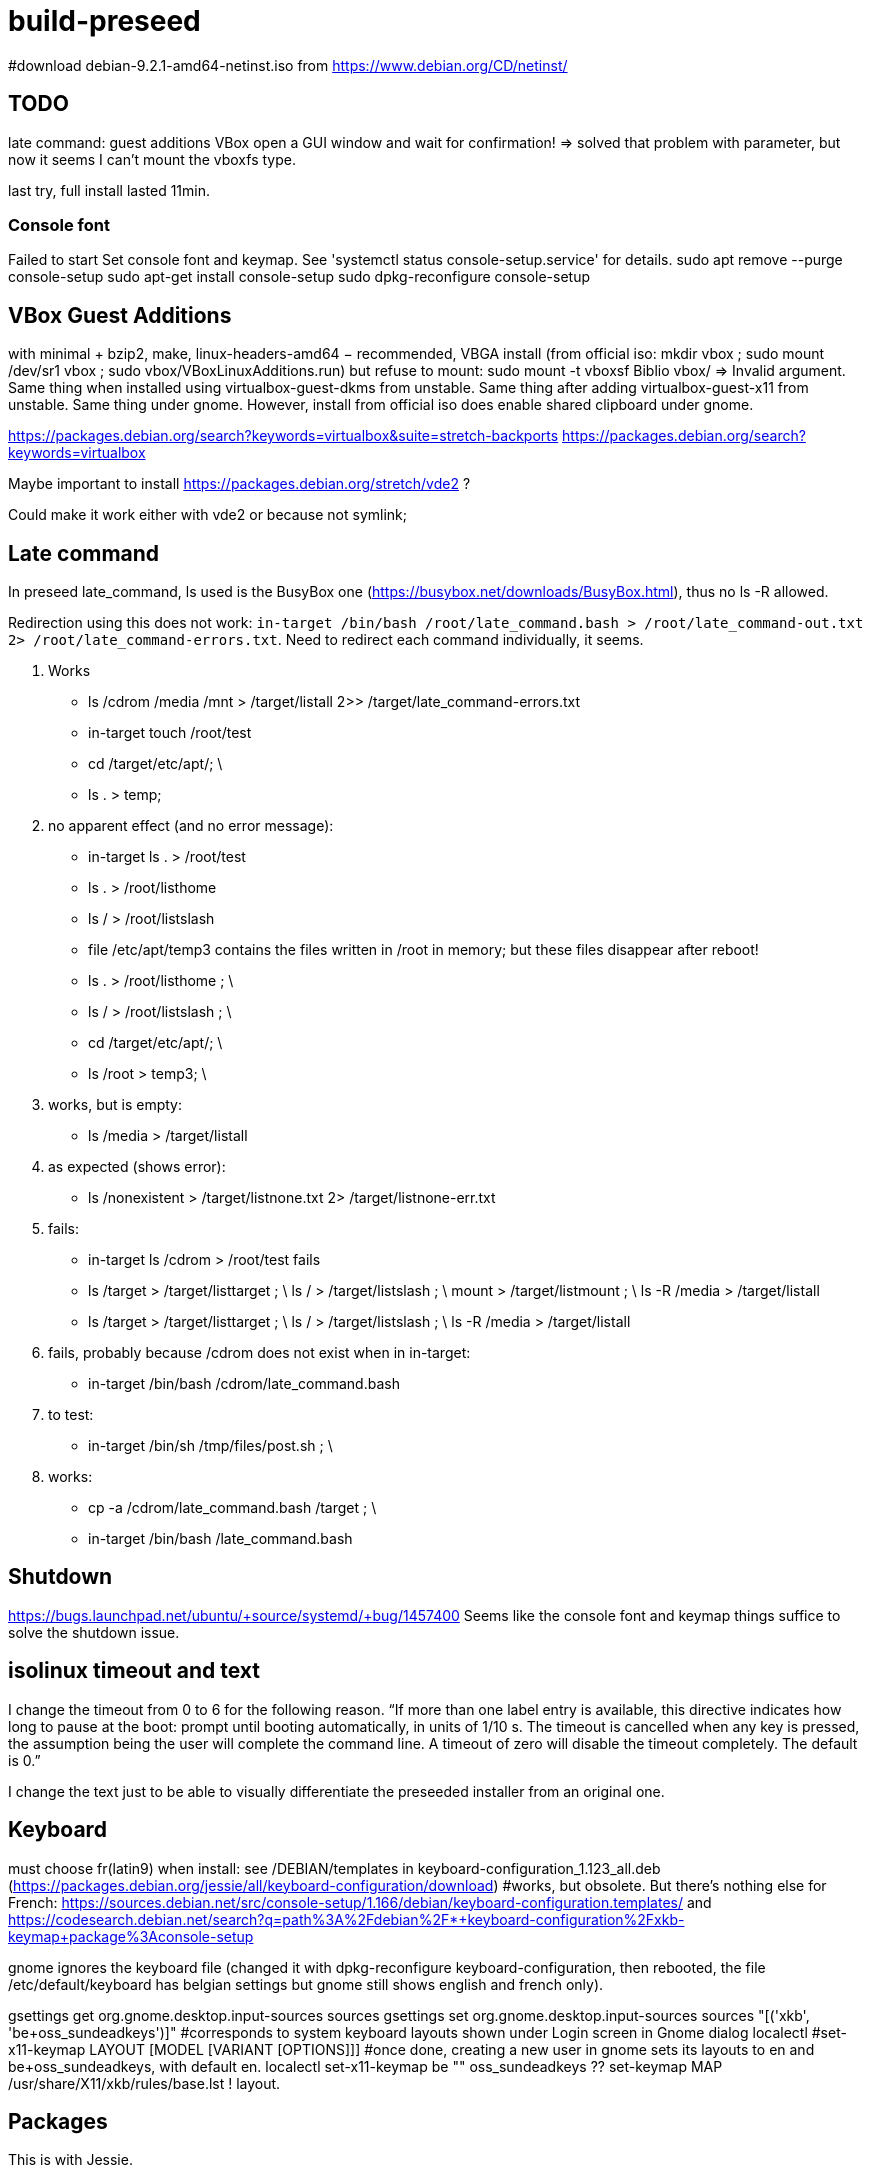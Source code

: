 = build-preseed

#download debian-9.2.1-amd64-netinst.iso from https://www.debian.org/CD/netinst/

== TODO
late command: guest additions VBox open a GUI window and wait for confirmation!
=> solved that problem with parameter, but now it seems I can’t mount the vboxfs type.

last try, full install lasted 11min.

=== Console font
Failed to start Set console font and keymap. See 'systemctl status console-setup.service' for details.
sudo apt remove --purge console-setup
sudo apt-get install console-setup
sudo dpkg-reconfigure console-setup

== VBox Guest Additions
with minimal + bzip2, make, linux-headers-amd64 − recommended, VBGA install (from official iso: mkdir vbox ; sudo mount /dev/sr1 vbox ; sudo vbox/VBoxLinuxAdditions.run) but refuse to mount: sudo mount -t vboxsf Biblio vbox/ ⇒ Invalid argument. Same thing when installed using virtualbox-guest-dkms from unstable. Same thing after adding virtualbox-guest-x11 from unstable. Same thing under gnome. However, install from official iso does enable shared clipboard under gnome.

https://packages.debian.org/search?keywords=virtualbox&suite=stretch-backports
https://packages.debian.org/search?keywords=virtualbox

Maybe important to install https://packages.debian.org/stretch/vde2 ?

Could make it work either with vde2 or because not symlink;

== Late command
In preseed late_command, ls used is the BusyBox one (https://busybox.net/downloads/BusyBox.html), thus no ls -R allowed.

Redirection using this does not work: `in-target /bin/bash /root/late_command.bash > /root/late_command-out.txt 2> /root/late_command-errors.txt`. Need to redirect each command individually, it seems.

. Works
** ls /cdrom /media /mnt > /target/listall 2>> /target/late_command-errors.txt
** in-target touch /root/test
** cd /target/etc/apt/; \
** ls . > temp;
. no apparent effect (and no error message):
** in-target ls . > /root/test 
** ls . > /root/listhome
** ls / > /root/listslash
** file /etc/apt/temp3 contains the files written in /root in memory; but these files disappear after reboot!
** ls . > /root/listhome ; \
** ls / > /root/listslash ; \
** cd /target/etc/apt/; \
** ls /root > temp3; \
. works, but is empty:
** ls /media > /target/listall
. as expected (shows error):
** ls /nonexistent > /target/listnone.txt 2> /target/listnone-err.txt
. fails:
** in-target ls /cdrom > /root/test fails
** ls /target > /target/listtarget ; \ ls / > /target/listslash ; \ mount > /target/listmount ; \ ls -R /media > /target/listall
** ls /target > /target/listtarget ; \ ls / > /target/listslash ; \ ls -R /media > /target/listall
. fails, probably because /cdrom does not exist when in in-target:
** in-target /bin/bash /cdrom/late_command.bash 
. to test:
** in-target /bin/sh /tmp/files/post.sh ; \
. works:
** cp -a /cdrom/late_command.bash /target ; \
** in-target /bin/bash /late_command.bash

== Shutdown
https://bugs.launchpad.net/ubuntu/+source/systemd/+bug/1457400
Seems like the console font and keymap things suffice to solve the shutdown issue.

== isolinux timeout and text
I change the timeout from 0 to 6 for the following reason. “If more than one label entry is available, this directive indicates how long to pause at the boot: prompt until booting automatically, in units of 1/10 s. The timeout is cancelled when any key is pressed, the assumption being the user will complete the command line. A timeout of zero will disable the timeout completely. The default is 0.”

I change the text just to be able to visually differentiate the preseeded installer from an original one.

== Keyboard
must choose fr(latin9) when install: see /DEBIAN/templates in keyboard-configuration_1.123_all.deb (https://packages.debian.org/jessie/all/keyboard-configuration/download)
#works, but obsolete. But there’s nothing else for French: https://sources.debian.net/src/console-setup/1.166/debian/keyboard-configuration.templates/ and https://codesearch.debian.net/search?q=path%3A%2Fdebian%2F*+keyboard-configuration%2Fxkb-keymap+package%3Aconsole-setup

gnome ignores the keyboard file (changed it with dpkg-reconfigure keyboard-configuration, then rebooted, the file /etc/default/keyboard has belgian settings but gnome still shows english and french only).

gsettings get org.gnome.desktop.input-sources sources
gsettings set org.gnome.desktop.input-sources sources "[('xkb', 'be+oss_sundeadkeys')]"
#corresponds to system keyboard layouts shown under Login screen in Gnome dialog
localectl
#set-x11-keymap LAYOUT [MODEL [VARIANT [OPTIONS]]]
#once done, creating a new user in gnome sets its layouts to en and be+oss_sundeadkeys, with default en.
localectl set-x11-keymap be "" oss_sundeadkeys
??
set-keymap MAP
/usr/share/X11/xkb/rules/base.lst 
! layout. 

== Packages
This is with Jessie.

* minimal: has unnecessary packages such as anacron, bluetooth, but not python
* minimal, gdm3: missing terminal, nice font
* minimal, gdm3 gnome-terminal: Does not start the GUI. (even when add desktop-base; but starts when adding xserver-xorg; but crashes)

does not install suggestions (no gnome when gnome-core is asked)

Stretch.
standard + recommended: 884M (df -h), including /home. Has unnecessary packages such as anacron, bluetooth, python2.7, python3. (79 M saved if removed)
minimal − recommended: 790M (df -h), or rather 739 M. Has unnecessary packages such as anacron, bluetooth, but not python.
#apparently need dpkg-reconfigure keyboard-configuration after install. https://serverfault.com/questions/539911/setting-debconf-selections-for-keyboard-configuration-fails-layout-ends-up-as
non-existent-string-for-minimal-install − recommended: 739 MB (df -h). Anacron, bluetooth, no man, no python.

== Timing
This is with `debian-9.0.0-amd64-netinst.iso` (Stretch). (Or https://en.wikipedia.org/wiki/Debian_version_history#Debian_8_.28Jessie.29[Jessie]?)

* 0 start
* 0m48 install base system
* 1m40 config APT
* 1m57 choose and install software
* 3m d/l 891 suppl files (for gnome-core & recommended)
* 3m40 install suppl files
* 6m23 GRUB, end install

== Size
This is with Jessie.

* minimal: 727M (df -h), excluding /home
* minimal, gnome-core, recommended: 2.2 Go
* minimal, gdm3 gnome-terminal, recommended: 1.9 Go
* minimal, gdm3 gnome-terminal: 1.3 Go

== Security
User password weak is fine as long as no remote login is permitted.
https://security.stackexchange.com/questions/66000/what-risks-am-i-taking-with-a-weak-password-on-a-laptop

== Local notes
ip received is in 10.2 from DHCP over NAT.

== VirtualBox
https://www.virtualbox.org/manual/UserManual.html

packages bzip2, make, linux-headers-amd64 must be installed in order to run guest successfully
once installed, mount works but not copy/paste (only after guest reboot)

== References
* https://www.debian.org/releases/stretch/example-preseed.txt
* https://www.debian.org/releases/stable/amd64/apb.html[Automating the installation using preseeding] ( in the https://www.debian.org/releases/stable/amd64/index.html[Debian GNU/Linux Installation Guide]
* https://sfxpt.wordpress.com/2013/06/09/get-the-debianubuntu-ready-and-customized-the-way-you-like-in-10-minutes/[Stuff] about Debug (otherwize outdated)

